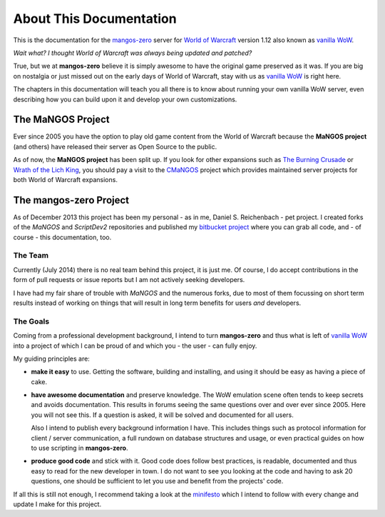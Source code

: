 ########################
About This Documentation
########################

This is the documentation for the `mangos-zero`_ server for `World of Warcraft`_
version 1.12 also known as `vanilla WoW`_.

*Wait what? I thought World of Warcraft was always being updated and patched?*

True, but we at **mangos-zero** believe it is simply awesome to have the original
game preserved as it was. If you are big on nostalgia or just missed out on the
early days of World of Warcraft, stay with us as `vanilla WoW`_ is right here.

The chapters in this documentation will teach you all there is to know about
running your own vanilla WoW server, even describing how you can build upon
it and develop your own customizations.

******************
The MaNGOS Project
******************

Ever since 2005 you have the option to play old game
content from the World of Warcraft because the **MaNGOS project** (and others)
have released their server as Open Source to the public.

As of now, the **MaNGOS project** has been split up. If you look for other
expansions such as `The Burning Crusade`_ or `Wrath of the Lich King`_, you
should pay a visit to the `CMaNGOS`_ project which provides maintained
server projects for both World of Warcraft expansions.

***********************
The mangos-zero Project
***********************

As of December 2013 this project has been my personal - as in me, Daniel S.
Reichenbach - pet project. I created forks of the *MaNGOS* and *ScriptDev2*
repositories and published my `bitbucket project`_ where you can grab all
code, and - of course - this documentation, too.

========
The Team
========

Currently (July 2014) there is no real team behind this project, it is just
me. Of course, I do accept contributions in the form of pull requests or
issue reports but I am not actively seeking developers.

I have had my fair share of trouble with *MaNGOS* and the numerous forks,
due to most of them focussing on short term results instead of working on
things that will result in long term benefits for users *and* developers.

=========
The Goals
=========

Coming from a professional development background, I intend to turn **mangos-zero**
and thus what is left of `vanilla WoW`_ into a project of which I can be
proud of and which you - the user - can fully enjoy.

My guiding principles are:

* **make it easy** to use. Getting the software, building and installing,
  and using it should be easy as having a piece of cake.
* **have awesome documentation** and preserve knowledge. The WoW emulation scene
  often tends to keep secrets and avoids documentation. This results in
  forums seeing the same questions over and over ever since 2005. Here
  you will not see this. If a question is asked, it will be solved and
  documented for all users.

  Also I intend to publish every background information I have. This includes
  things such as protocol information for client / server communication,
  a full rundown on database structures and usage, or even practical
  guides on how to use scripting in **mangos-zero**.
* **produce good code** and stick with it. Good code does follow best
  practices, is readable, documented and thus easy to read for the new
  developer in town. I do not want to see you looking at the code and
  having to ask 20 questions, one should be sufficient to let you use
  and benefit from the projects' code.

If all this is still not enough, I recommend taking a look at the
`minifesto`_ which I intend to follow with every change and update I
make for this project.

.. _mangos-zero: http://getmangos.com/
.. _bitbucket project: http://bitbucket.org/mangoszero

.. _CMaNGOS: http://cmangos.net/

.. _World of Warcraft: http://worldofwarcraft.com/
.. _vanilla WoW: http://blizzard.com/games/wow/
.. _The Burning Crusade: http://blizzard.com/games/burningcrusade/
.. _Wrath of the Lich King: http://blizzard.com/games/wrath/

.. _minifesto: http://minifesto.org/
